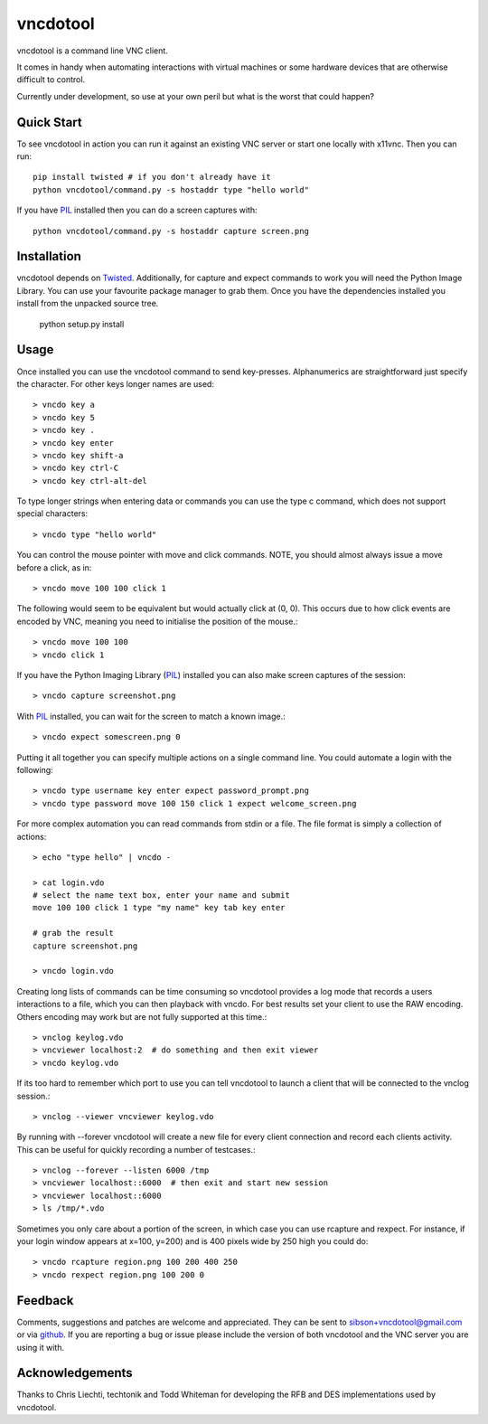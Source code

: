 vncdotool
=================
vncdotool is a command line VNC client.

It comes in handy when automating interactions with virtual machines or
some hardware devices that are otherwise difficult to control.

Currently under development, so use at your own peril but what is the
worst that could happen?

Quick Start
--------------------------------
To see vncdotool in action you can run it against an existing VNC server
or start one locally with x11vnc. Then you can run::

    pip install twisted # if you don't already have it
    python vncdotool/command.py -s hostaddr type "hello world"

If you have PIL_ installed then you can do a screen captures with::

    python vncdotool/command.py -s hostaddr capture screen.png

Installation
--------------------------------
vncdotool depends on Twisted_. Additionally, for capture and expect commands
to work you will need the Python Image Library. You can use your
favourite package manager to grab them.  Once you have the dependencies
installed you install from the unpacked source tree.

    python setup.py install

Usage
--------------------------------
Once installed you can use the vncdotool command to send key-presses.
Alphanumerics are straightforward just specify the character.  For other
keys longer names are used::

    > vncdo key a
    > vncdo key 5
    > vncdo key .
    > vncdo key enter
    > vncdo key shift-a
    > vncdo key ctrl-C
    > vncdo key ctrl-alt-del

To type longer strings when entering data or commands you can use the type c
command, which does not support special characters::

    > vncdo type "hello world"

You can control the mouse pointer with move and click commands.
NOTE, you should almost always issue a move before a click, as in::

    > vncdo move 100 100 click 1

The following would seem to be equivalent but would actually click at (0, 0).
This occurs due to how click events are encoded by VNC, meaning you need to initialise the position of the mouse.::

    > vncdo move 100 100
    > vncdo click 1

If you have the Python Imaging Library (PIL_) installed you can also
make screen captures of the session::

    > vncdo capture screenshot.png

With PIL_ installed, you can wait for the screen to match a known image.::

    > vncdo expect somescreen.png 0

Putting it all together you can specify multiple actions on a single
command line.  You could automate a login with the following::

    > vncdo type username key enter expect password_prompt.png
    > vncdo type password move 100 150 click 1 expect welcome_screen.png

For more complex automation you can read commands from stdin or a file.
The file format is simply a collection of actions::

    > echo "type hello" | vncdo -

    > cat login.vdo
    # select the name text box, enter your name and submit
    move 100 100 click 1 type "my name" key tab key enter

    # grab the result
    capture screenshot.png

    > vncdo login.vdo

Creating long lists of commands can be time consuming so vncdotool provides
a log mode that records a users interactions to a file, which you can then
playback with vncdo.
For best results set your client to use the RAW encoding.
Others encoding may work but are not fully supported at this time.::

    > vnclog keylog.vdo
    > vncviewer localhost:2  # do something and then exit viewer
    > vncdo keylog.vdo

If its too hard to remember which port to use you can tell vncdotool to 
launch a client that will be connected to the vnclog session.::

    > vnclog --viewer vncviewer keylog.vdo

By running with --forever vncdotool will create a new file for every client 
connection and record each clients activity.
This can be useful for quickly recording a number of testcases.::

    > vnclog --forever --listen 6000 /tmp
    > vncviewer localhost::6000  # then exit and start new session
    > vncviewer localhost::6000
    > ls /tmp/*.vdo

Sometimes you only care about a portion of the screen, in which case you can
use rcapture and rexpect.
For instance, if your login window appears at x=100, y=200) and is 400 pixels wide by 250 high you could do::

    > vncdo rcapture region.png 100 200 400 250
    > vncdo rexpect region.png 100 200 0


Feedback
--------------------------------
Comments, suggestions and patches are welcome and appreciated.
They can be sent to sibson+vncdotool@gmail.com or via github_.
If you are reporting a bug or issue please include the version of both vncdotool
and the VNC server you are using it with.

Acknowledgements
--------------------------------
Thanks to Chris Liechti, techtonik and Todd Whiteman for developing the RFB
and DES implementations used by vncdotool.

.. _python-vnc-viewer: http://code.google.com/p/python-vnc-viewer
.. _Twisted: http://twistedmatrix.com
.. _PIL: http://www.pythonware.com/products/pil
.. _github: http://github.com/sibson/vncdotool.
